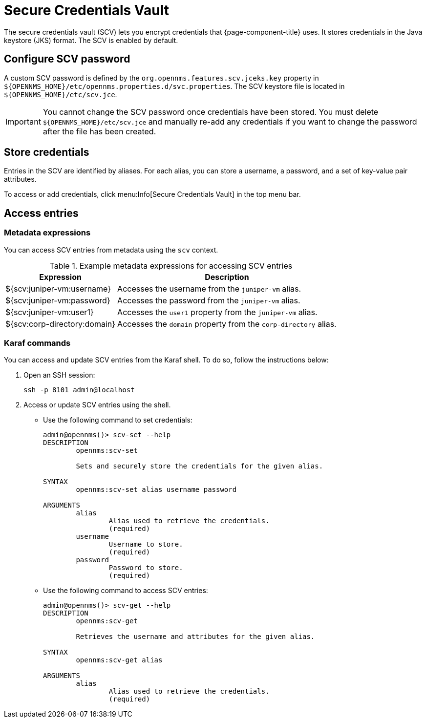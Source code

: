 
= Secure Credentials Vault

The secure credentials vault (SCV) lets you encrypt credentials that {page-component-title} uses.
It stores credentials in the Java keystore (JKS) format.
The SCV is enabled by default.

== Configure SCV password

A custom SCV password is defined by the `org.opennms.features.scv.jceks.key` property in `$\{OPENNMS_HOME}/etc/opennms.properties.d/svc.properties`.
The SCV keystore file is located in `$\{OPENNMS_HOME}/etc/scv.jce`.

IMPORTANT: You cannot change the SCV password once credentials have been stored.
You must delete `$\{OPENNMS_HOME}/etc/scv.jce` and manually re-add any credentials if you want to change the password after the file has been created.

== Store credentials

Entries in the SCV are identified by aliases.
For each alias, you can store a username, a password, and a set of key-value pair attributes.

To access or add credentials, click menu:Info[Secure Credentials Vault] in the top menu bar.

== Access entries

=== Metadata expressions

You can access SCV entries from metadata using the `scv` context.

.Example metadata expressions for accessing SCV entries
[options="autowidth"]
|===
| Expression    | Description

| ${scv:juniper-vm:username}
| Accesses the username from the `juniper-vm` alias.

| ${scv:juniper-vm:password}
| Accesses the password from the `juniper-vm` alias.

| ${scv:juniper-vm:user1}
| Accesses the `user1` property from the `juniper-vm` alias.

| ${scv:corp-directory:domain}
| Accesses the `domain` property from the `corp-directory` alias.
|===

=== Karaf commands

You can access and update SCV entries from the Karaf shell.
To do so, follow the instructions below:

. Open an SSH session:
+
[source, console]
ssh -p 8101 admin@localhost

. Access or update SCV entries using the shell.
** Use the following command to set credentials:
+
[source, karaf]
----
admin@opennms()> scv-set --help
DESCRIPTION
        opennms:scv-set

	Sets and securely store the credentials for the given alias.

SYNTAX
        opennms:scv-set alias username password

ARGUMENTS
        alias
                Alias used to retrieve the credentials.
                (required)
        username
                Username to store.
                (required)
        password
                Password to store.
                (required)
----

** Use the following command to access SCV entries:
+
[source, karaf]
----
admin@opennms()> scv-get --help
DESCRIPTION
        opennms:scv-get

	Retrieves the username and attributes for the given alias.

SYNTAX
        opennms:scv-get alias

ARGUMENTS
        alias
                Alias used to retrieve the credentials.
                (required)
----
